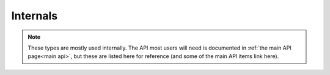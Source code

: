 ================
Internals
================

.. note::

    These types are mostly used internally. The API most users will need is documented in :ref:`the main API page<main api>`, but these are listed here for reference (and some of the main API items link here).
